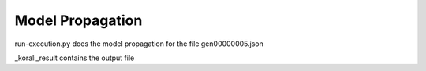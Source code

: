 Model Propagation
==========================================

run-execution.py does the model propagation for the file gen00000005.json

_korali_result contains the output file